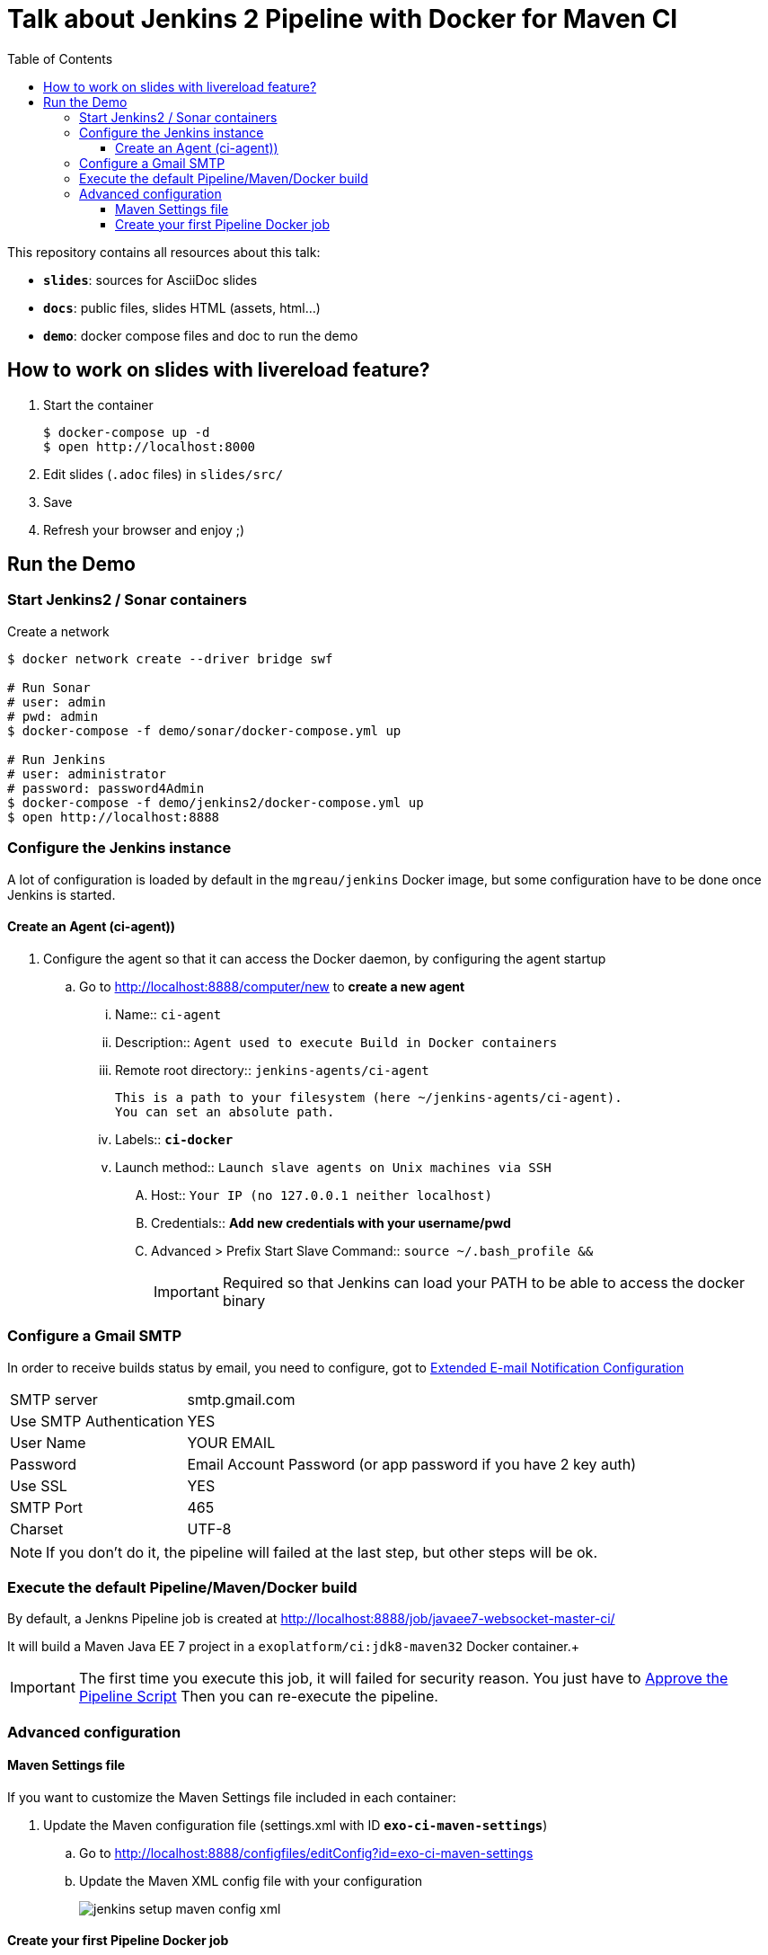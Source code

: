 = Talk about Jenkins 2 Pipeline with Docker for Maven CI
:toc:
:toclevels: 4
:images: ./
ifdef::env-github[]
:status:
:outfilesuffix: .adoc
:!toc-title:
:caution-caption: :fire:
:important-caption: :exclamation:
:note-caption: :paperclip:
:tip-caption: :bulb:
:warning-caption: :warning:
endif::[]

This repository contains all resources about this talk:

* `*slides*`: sources for AsciiDoc slides
* `*docs*`: public files, slides HTML (assets, html...)
* `*demo*`: docker compose files and doc to run the demo

== How to work on slides with livereload feature?

. Start the container
+
[source]
----
$ docker-compose up -d
$ open http://localhost:8000
----
+
. Edit slides (`.adoc` files) in `slides/src/`
. Save
. Refresh your browser and enjoy ;)

== Run the Demo

=== Start Jenkins2 / Sonar containers

[source]
.Create a network
----
$ docker network create --driver bridge swf

# Run Sonar
# user: admin
# pwd: admin
$ docker-compose -f demo/sonar/docker-compose.yml up

# Run Jenkins
# user: administrator
# password: password4Admin
$ docker-compose -f demo/jenkins2/docker-compose.yml up
$ open http://localhost:8888

----

=== Configure the Jenkins instance

A lot of configuration is loaded by default in the `mgreau/jenkins` Docker image, but some configuration have to be done once Jenkins is started.

==== Create an Agent (ci-agent))

. Configure the agent so that it can access the Docker daemon, by configuring the agent startup
.. Go to  http://localhost:8888/computer/new to *create a new agent*
... Name:: `ci-agent`
... Description:: `Agent used to execute Build in Docker containers`
... Remote root directory:: `jenkins-agents/ci-agent`
+
[NOTE]
----
This is a path to your filesystem (here ~/jenkins-agents/ci-agent).
You can set an absolute path.
----
+
... Labels:: `*ci-docker*`
... Launch method:: `Launch slave agents on Unix machines via SSH`
.... Host:: `Your IP (no 127.0.0.1 neither localhost)`
.... Credentials:: *Add new credentials with your username/pwd*
.... Advanced >  Prefix Start Slave Command:: `source ~/.bash_profile  &&`
[IMPORTANT]
Required so that Jenkins can load your PATH to be able to access the docker binary

=== Configure a Gmail SMTP

In order to receive builds status by email, you need to configure, got to http://localhost:8888/configure#section20[Extended E-mail Notification Configuration]

[horizontal]
SMTP server:: smtp.gmail.com
Use SMTP Authentication:: YES
User Name:: YOUR EMAIL
Password:: Email Account Password (or app password if you have 2 key auth)
Use SSL:: YES
SMTP Port:: 465
Charset:: UTF-8

[NOTE]
====
If you don't do it, the pipeline will failed at the last step, but other steps will be ok.
====

=== Execute the default Pipeline/Maven/Docker build

By default, a Jenkns Pipeline job is created at http://localhost:8888/job/javaee7-websocket-master-ci/

It will build a Maven Java EE 7 project in a `exoplatform/ci:jdk8-maven32` Docker container.+

[IMPORTANT]
====
The first time you execute this job, it will failed for security reason.
You just have to http://localhost:8888/scriptApproval[Approve the Pipeline Script]
Then you can re-execute the pipeline.
====

=== Advanced configuration

==== Maven Settings file

If you want to customize the Maven Settings file included in each container:

. Update the Maven configuration file (settings.xml with ID *`exo-ci-maven-settings`*)
.. Go to http://localhost:8888/configfiles/editConfig?id=exo-ci-maven-settings
.. Update the Maven XML config file with your configuration
+
image::./demo/images/jenkins-setup-maven-config-xml.png[]
+


==== Create your first Pipeline Docker job

. Create a new job
.. Name::
.. Type:: pipeline
. Submit
. Configure
.. Pipeline script
[source,groovy]
----
@Library('github.com/mgreau/exo-pipeline-library@master') // <1>
import exoCI // <2>

node('ci-docker'){

    exoCI{
        gitUrl = 'https://github.com/mgreau/javaee7-websocket.git'
        gitBranch = 'master'
        dockerImage = 'exoplatform/ci:jdk8-maven32'
        mavenGoals = 'clean package'
    }
}
----
<1> This library is initialized in the default `mgreau/jenkins2` Docker image, so this line is not mandatory
<2> The functions are automatically loaded in the default `mgreau/jenkins2` Docker image,  so this line is not mandatory
